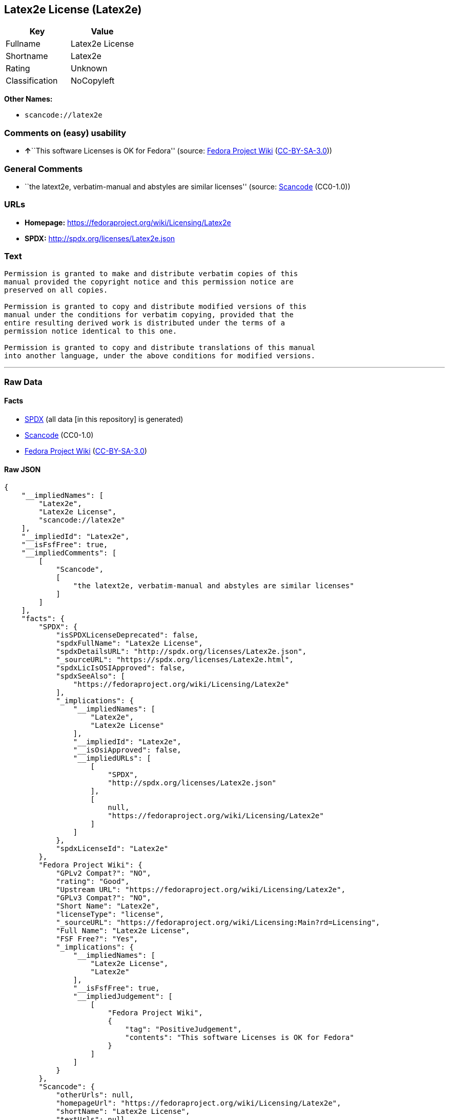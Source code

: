 == Latex2e License (Latex2e)

[cols=",",options="header",]
|===
|Key |Value
|Fullname |Latex2e License
|Shortname |Latex2e
|Rating |Unknown
|Classification |NoCopyleft
|===

*Other Names:*

* `+scancode://latex2e+`

=== Comments on (easy) usability

* **↑**``This software Licenses is OK for Fedora'' (source:
https://fedoraproject.org/wiki/Licensing:Main?rd=Licensing[Fedora
Project Wiki]
(https://creativecommons.org/licenses/by-sa/3.0/legalcode[CC-BY-SA-3.0]))

=== General Comments

* ``the latext2e, verbatim-manual and abstyles are similar licenses''
(source:
https://github.com/nexB/scancode-toolkit/blob/develop/src/licensedcode/data/licenses/latex2e.yml[Scancode]
(CC0-1.0))

=== URLs

* *Homepage:* https://fedoraproject.org/wiki/Licensing/Latex2e
* *SPDX:* http://spdx.org/licenses/Latex2e.json

=== Text

....
Permission is granted to make and distribute verbatim copies of this
manual provided the copyright notice and this permission notice are
preserved on all copies.

Permission is granted to copy and distribute modified versions of this
manual under the conditions for verbatim copying, provided that the
entire resulting derived work is distributed under the terms of a
permission notice identical to this one.

Permission is granted to copy and distribute translations of this manual
into another language, under the above conditions for modified versions.
....

'''''

=== Raw Data

==== Facts

* https://spdx.org/licenses/Latex2e.html[SPDX] (all data [in this
repository] is generated)
* https://github.com/nexB/scancode-toolkit/blob/develop/src/licensedcode/data/licenses/latex2e.yml[Scancode]
(CC0-1.0)
* https://fedoraproject.org/wiki/Licensing:Main?rd=Licensing[Fedora
Project Wiki]
(https://creativecommons.org/licenses/by-sa/3.0/legalcode[CC-BY-SA-3.0])

==== Raw JSON

....
{
    "__impliedNames": [
        "Latex2e",
        "Latex2e License",
        "scancode://latex2e"
    ],
    "__impliedId": "Latex2e",
    "__isFsfFree": true,
    "__impliedComments": [
        [
            "Scancode",
            [
                "the latext2e, verbatim-manual and abstyles are similar licenses"
            ]
        ]
    ],
    "facts": {
        "SPDX": {
            "isSPDXLicenseDeprecated": false,
            "spdxFullName": "Latex2e License",
            "spdxDetailsURL": "http://spdx.org/licenses/Latex2e.json",
            "_sourceURL": "https://spdx.org/licenses/Latex2e.html",
            "spdxLicIsOSIApproved": false,
            "spdxSeeAlso": [
                "https://fedoraproject.org/wiki/Licensing/Latex2e"
            ],
            "_implications": {
                "__impliedNames": [
                    "Latex2e",
                    "Latex2e License"
                ],
                "__impliedId": "Latex2e",
                "__isOsiApproved": false,
                "__impliedURLs": [
                    [
                        "SPDX",
                        "http://spdx.org/licenses/Latex2e.json"
                    ],
                    [
                        null,
                        "https://fedoraproject.org/wiki/Licensing/Latex2e"
                    ]
                ]
            },
            "spdxLicenseId": "Latex2e"
        },
        "Fedora Project Wiki": {
            "GPLv2 Compat?": "NO",
            "rating": "Good",
            "Upstream URL": "https://fedoraproject.org/wiki/Licensing/Latex2e",
            "GPLv3 Compat?": "NO",
            "Short Name": "Latex2e",
            "licenseType": "license",
            "_sourceURL": "https://fedoraproject.org/wiki/Licensing:Main?rd=Licensing",
            "Full Name": "Latex2e License",
            "FSF Free?": "Yes",
            "_implications": {
                "__impliedNames": [
                    "Latex2e License",
                    "Latex2e"
                ],
                "__isFsfFree": true,
                "__impliedJudgement": [
                    [
                        "Fedora Project Wiki",
                        {
                            "tag": "PositiveJudgement",
                            "contents": "This software Licenses is OK for Fedora"
                        }
                    ]
                ]
            }
        },
        "Scancode": {
            "otherUrls": null,
            "homepageUrl": "https://fedoraproject.org/wiki/Licensing/Latex2e",
            "shortName": "Latex2e License",
            "textUrls": null,
            "text": "Permission is granted to make and distribute verbatim copies of this\nmanual provided the copyright notice and this permission notice are\npreserved on all copies.\n\nPermission is granted to copy and distribute modified versions of this\nmanual under the conditions for verbatim copying, provided that the\nentire resulting derived work is distributed under the terms of a\npermission notice identical to this one.\n\nPermission is granted to copy and distribute translations of this manual\ninto another language, under the above conditions for modified versions.",
            "category": "Permissive",
            "osiUrl": null,
            "owner": "LaTeX",
            "_sourceURL": "https://github.com/nexB/scancode-toolkit/blob/develop/src/licensedcode/data/licenses/latex2e.yml",
            "key": "latex2e",
            "name": "Latex2e License",
            "spdxId": "Latex2e",
            "notes": "the latext2e, verbatim-manual and abstyles are similar licenses",
            "_implications": {
                "__impliedNames": [
                    "scancode://latex2e",
                    "Latex2e License",
                    "Latex2e"
                ],
                "__impliedId": "Latex2e",
                "__impliedComments": [
                    [
                        "Scancode",
                        [
                            "the latext2e, verbatim-manual and abstyles are similar licenses"
                        ]
                    ]
                ],
                "__impliedCopyleft": [
                    [
                        "Scancode",
                        "NoCopyleft"
                    ]
                ],
                "__calculatedCopyleft": "NoCopyleft",
                "__impliedText": "Permission is granted to make and distribute verbatim copies of this\nmanual provided the copyright notice and this permission notice are\npreserved on all copies.\n\nPermission is granted to copy and distribute modified versions of this\nmanual under the conditions for verbatim copying, provided that the\nentire resulting derived work is distributed under the terms of a\npermission notice identical to this one.\n\nPermission is granted to copy and distribute translations of this manual\ninto another language, under the above conditions for modified versions.",
                "__impliedURLs": [
                    [
                        "Homepage",
                        "https://fedoraproject.org/wiki/Licensing/Latex2e"
                    ]
                ]
            }
        }
    },
    "__impliedJudgement": [
        [
            "Fedora Project Wiki",
            {
                "tag": "PositiveJudgement",
                "contents": "This software Licenses is OK for Fedora"
            }
        ]
    ],
    "__impliedCopyleft": [
        [
            "Scancode",
            "NoCopyleft"
        ]
    ],
    "__calculatedCopyleft": "NoCopyleft",
    "__isOsiApproved": false,
    "__impliedText": "Permission is granted to make and distribute verbatim copies of this\nmanual provided the copyright notice and this permission notice are\npreserved on all copies.\n\nPermission is granted to copy and distribute modified versions of this\nmanual under the conditions for verbatim copying, provided that the\nentire resulting derived work is distributed under the terms of a\npermission notice identical to this one.\n\nPermission is granted to copy and distribute translations of this manual\ninto another language, under the above conditions for modified versions.",
    "__impliedURLs": [
        [
            "SPDX",
            "http://spdx.org/licenses/Latex2e.json"
        ],
        [
            null,
            "https://fedoraproject.org/wiki/Licensing/Latex2e"
        ],
        [
            "Homepage",
            "https://fedoraproject.org/wiki/Licensing/Latex2e"
        ]
    ]
}
....

==== Dot Cluster Graph

../dot/Latex2e.svg